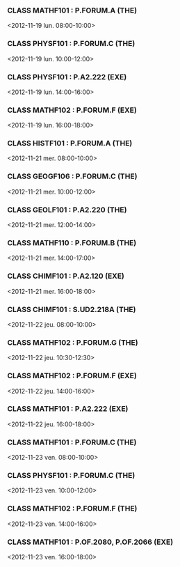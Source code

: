 *** CLASS MATHF101 : P.FORUM.A (THE)
<2012-11-19 lun. 08:00-10:00>
*** CLASS PHYSF101 : P.FORUM.C (THE)
<2012-11-19 lun. 10:00-12:00>
*** CLASS PHYSF101 : P.A2.222 (EXE)
<2012-11-19 lun. 14:00-16:00>
*** CLASS MATHF102 : P.FORUM.F (EXE)
<2012-11-19 lun. 16:00-18:00>
*** CLASS HISTF101 : P.FORUM.A (THE)
<2012-11-21 mer. 08:00-10:00>
*** CLASS GEOGF106 : P.FORUM.C (THE)
<2012-11-21 mer. 10:00-12:00>
*** CLASS GEOLF101 : P.A2.220 (THE)
<2012-11-21 mer. 12:00-14:00>
*** CLASS MATHF110 : P.FORUM.B (THE)
<2012-11-21 mer. 14:00-17:00>
*** CLASS CHIMF101 : P.A2.120 (EXE)
<2012-11-21 mer. 16:00-18:00>
*** CLASS CHIMF101 : S.UD2.218A (THE)
<2012-11-22 jeu. 08:00-10:00>
*** CLASS MATHF102 : P.FORUM.G (THE)
<2012-11-22 jeu. 10:30-12:30>
*** CLASS MATHF102 : P.FORUM.F (EXE)
<2012-11-22 jeu. 14:00-16:00>
*** CLASS MATHF101 : P.A2.222 (EXE)
<2012-11-22 jeu. 16:00-18:00>
*** CLASS MATHF101 : P.FORUM.C (THE)
<2012-11-23 ven. 08:00-10:00>
*** CLASS PHYSF101 : P.FORUM.C (THE)
<2012-11-23 ven. 10:00-12:00>
*** CLASS MATHF102 : P.FORUM.F (THE)
<2012-11-23 ven. 14:00-16:00>
*** CLASS MATHF101 : P.OF.2080, P.OF.2066 (EXE)
<2012-11-23 ven. 16:00-18:00>
